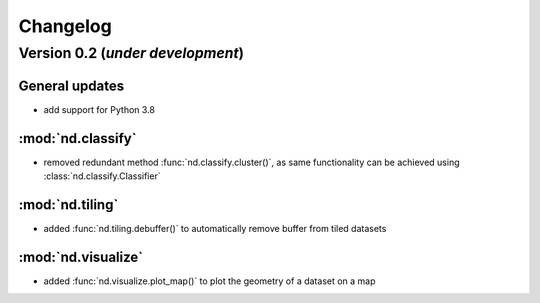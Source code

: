 Changelog
=========

Version 0.2 (*under development*)
-----------------------------------

General updates
...............

- add support for Python 3.8

:mod:`nd.classify`
..................

- removed redundant method :func:`nd.classify.cluster()`, as same
  functionality can be achieved using :class:`nd.classify.Classifier`

:mod:`nd.tiling`
................

- added :func:`nd.tiling.debuffer()` to automatically remove buffer from
  tiled datasets

:mod:`nd.visualize`
...................

- added :func:`nd.visualize.plot_map()` to plot the geometry of a dataset
  on a map
